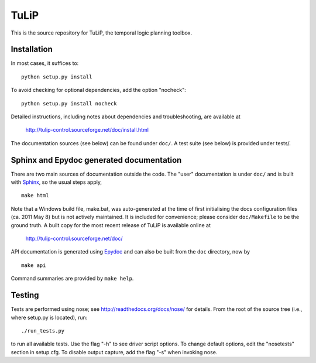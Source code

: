 TuLiP
=====
This is the source repository for TuLiP, the temporal logic planning toolbox.

Installation
------------

In most cases, it suffices to::

  python setup.py install

To avoid checking for optional dependencies, add the option "nocheck"::

  python setup.py install nocheck

Detailed instructions, including notes about dependencies and troubleshooting,
are available at

  http://tulip-control.sourceforge.net/doc/install.html

The documentation sources (see below) can be found under ``doc/``.  A test suite
(see below) is provided under tests/.


Sphinx and Epydoc generated documentation
-----------------------------------------

There are two main sources of documentation outside the code.  The "user"
documentation is under ``doc/`` and is built with `Sphinx
<http://sphinx.pocoo.org/>`_, so the usual steps apply, ::

  make html

Note that a Windows build file, make.bat, was auto-generated at the time of
first initialising the docs configuration files (ca. 2011 May
8) but is not actively maintained.  It is included for convenience; please
consider ``doc/Makefile`` to be the ground truth.  A built copy for the most
recent release of TuLiP is available online at

  http://tulip-control.sourceforge.net/doc/

API documentation is generated using `Epydoc <http://epydoc.sourceforge.net/>`_
and can also be built from the ``doc`` directory, now by ::

  make api

Command summaries are provided by ``make help``.


Testing
-------

Tests are performed using nose; see http://readthedocs.org/docs/nose/ for
details.  From the root of the source tree (i.e., where setup.py is located),
run::

  ./run_tests.py

to run all available tests.  Use the flag "-h" to see driver script options.  To
change default options, edit the "nosetests" section in setup.cfg.  To disable
output capture, add the flag "-s" when invoking nose.
